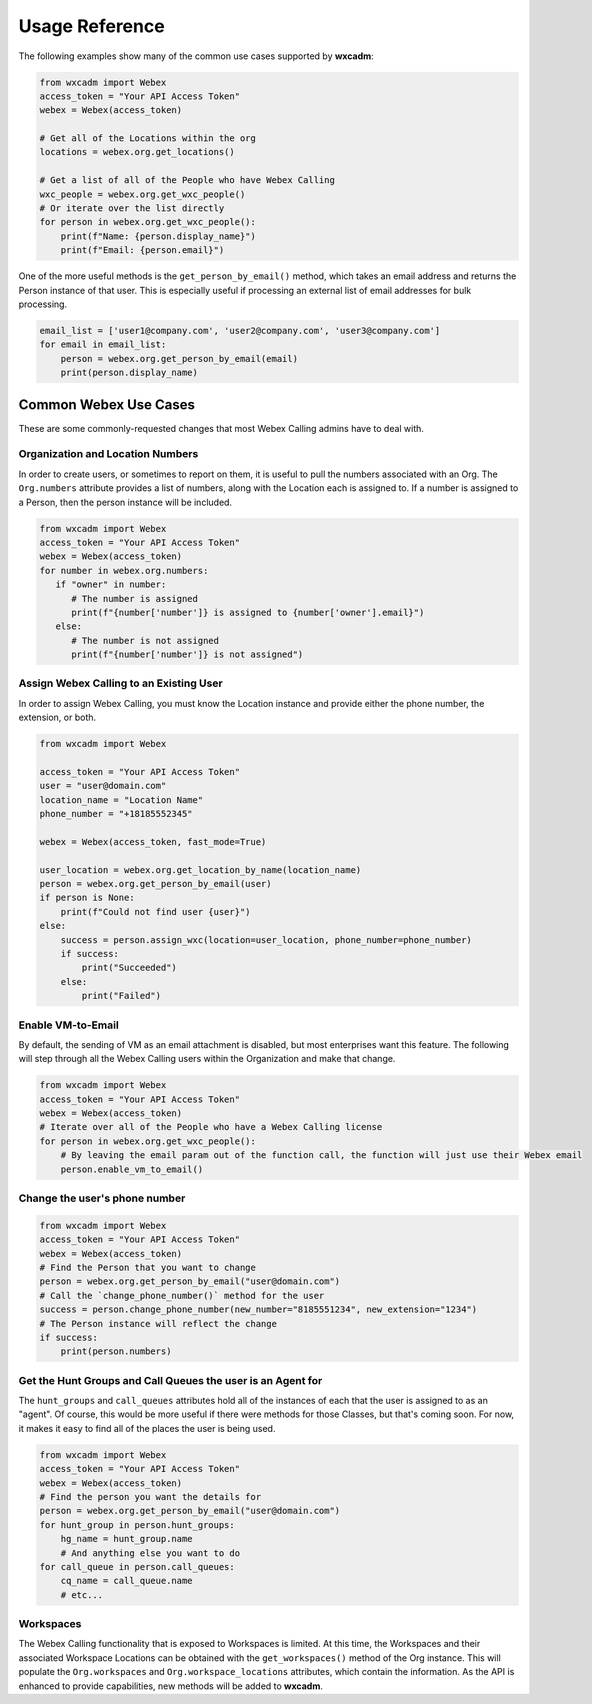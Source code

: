 Usage Reference
===============
The following examples show many of the common use cases supported by **wxcadm**:

.. code-block:: python

   from wxcadm import Webex
   access_token = "Your API Access Token"
   webex = Webex(access_token)

   # Get all of the Locations within the org
   locations = webex.org.get_locations()

   # Get a list of all of the People who have Webex Calling
   wxc_people = webex.org.get_wxc_people()
   # Or iterate over the list directly
   for person in webex.org.get_wxc_people():
       print(f"Name: {person.display_name}")
       print(f"Email: {person.email}")

One of the more useful methods is the ``get_person_by_email()`` method, which takes an email address and returns the
Person instance of that user. This is especially useful if processing an external list of email addresses for bulk
processing.

.. code-block:: python

   email_list = ['user1@company.com', 'user2@company.com', 'user3@company.com']
   for email in email_list:
       person = webex.org.get_person_by_email(email)
       print(person.display_name)

Common Webex Use Cases
----------------------
These are some commonly-requested changes that most Webex Calling admins have to deal with.

Organization and Location Numbers
^^^^^^^^^^^^^^^^^^^^^^^^^^^^^^^^^
In order to create users, or sometimes to report on them, it is useful to pull the numbers associated with an
Org. The ``Org.numbers`` attribute provides a list of numbers, along with the Location each is assigned to. If a
number is assigned to a Person, then the person instance will be included.

.. code-block:: python

   from wxcadm import Webex
   access_token = "Your API Access Token"
   webex = Webex(access_token)
   for number in webex.org.numbers:
      if "owner" in number:
         # The number is assigned
         print(f"{number['number']} is assigned to {number['owner'].email}")
      else:
         # The number is not assigned
         print(f"{number['number']} is not assigned")

Assign Webex Calling to an Existing User
^^^^^^^^^^^^^^^^^^^^^^^^^^^^^^^^^^^^^^^^
In order to assign Webex Calling, you must know the Location instance and provide either the phone number, the
extension, or both.

.. code-block:: python

    from wxcadm import Webex

    access_token = "Your API Access Token"
    user = "user@domain.com"
    location_name = "Location Name"
    phone_number = "+18185552345"

    webex = Webex(access_token, fast_mode=True)

    user_location = webex.org.get_location_by_name(location_name)
    person = webex.org.get_person_by_email(user)
    if person is None:
        print(f"Could not find user {user}")
    else:
        success = person.assign_wxc(location=user_location, phone_number=phone_number)
        if success:
            print("Succeeded")
        else:
            print("Failed")

Enable VM-to-Email
^^^^^^^^^^^^^^^^^^
By default, the sending of VM as an email attachment is disabled, but most enterprises want this feature. The following
will step through all the Webex Calling users within the Organization and make that change.

.. code-block:: python

   from wxcadm import Webex
   access_token = "Your API Access Token"
   webex = Webex(access_token)
   # Iterate over all of the People who have a Webex Calling license
   for person in webex.org.get_wxc_people():
       # By leaving the email param out of the function call, the function will just use their Webex email
       person.enable_vm_to_email()

Change the user's phone number
^^^^^^^^^^^^^^^^^^^^^^^^^^^^^^

.. code-block:: python

   from wxcadm import Webex
   access_token = "Your API Access Token"
   webex = Webex(access_token)
   # Find the Person that you want to change
   person = webex.org.get_person_by_email("user@domain.com")
   # Call the `change_phone_number()` method for the user
   success = person.change_phone_number(new_number="8185551234", new_extension="1234")
   # The Person instance will reflect the change
   if success:
       print(person.numbers)

Get the Hunt Groups and Call Queues the user is an Agent for
^^^^^^^^^^^^^^^^^^^^^^^^^^^^^^^^^^^^^^^^^^^^^^^^^^^^^^^^^^^^
The ``hunt_groups`` and ``call_queues`` attributes hold all of the instances of each that the user is assigned to as an
"agent". Of course, this would be more useful if there were methods for those Classes, but that's coming soon. For now,
it makes it easy to find all of the places the user is being used.

.. code-block:: python

   from wxcadm import Webex
   access_token = "Your API Access Token"
   webex = Webex(access_token)
   # Find the person you want the details for
   person = webex.org.get_person_by_email("user@domain.com")
   for hunt_group in person.hunt_groups:
       hg_name = hunt_group.name
       # And anything else you want to do
   for call_queue in person.call_queues:
       cq_name = call_queue.name
       # etc...

Workspaces
^^^^^^^^^^
The Webex Calling functionality that is exposed to Workspaces is limited. At this time, the Workspaces and their
associated Workspace Locations can be obtained with the ``get_workspaces()`` method of the Org instance. This will
populate the ``Org.workspaces`` and ``Org.workspace_locations`` attributes, which contain the information. As the API is
enhanced to provide capabilities, new methods will be added to **wxcadm**.

